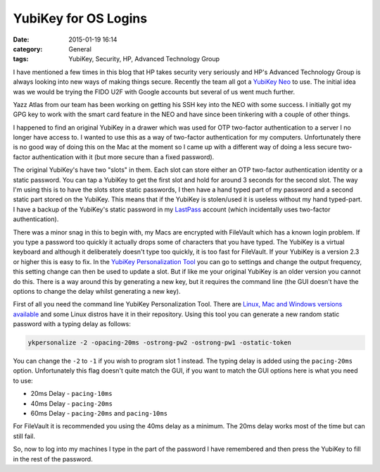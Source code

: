 YubiKey for OS Logins
=====================

:date: 2015-01-19 16:14
:category: General
:tags: YubiKey, Security, HP, Advanced Technology Group

I have mentioned a few times in this blog that HP takes security very seriously and HP's Advanced Technology Group is always looking into new ways of making things secure.  Recently the team all got a `YubiKey Neo <https://www.yubico.com/products/yubikey-hardware/yubikey-neo/>`_ to use.  The initial idea was we would be trying the FIDO U2F with Google accounts but several of us went much further.

Yazz Atlas from our team has been working on getting his SSH key into the NEO with some success.  I initially got my GPG key to work with the smart card feature in the NEO and have since been tinkering with a couple of other things.

I happened to find an original YubiKey in a drawer which was used for OTP two-factor authentication to a server I no longer have access to.  I wanted to use this as a way of two-factor authentication for my computers.  Unfortunately there is no good way of doing this on the Mac at the moment so I came up with a different way of doing a less secure two-factor authentication with it (but more secure than a fixed password).

The original YubiKey's have two "slots" in them.  Each slot can store either an OTP two-factor authentication identity or a static password.  You can tap a YubiKey to get the first slot and hold for around 3 seconds for the second slot.  The way I'm using this is to have the slots store static passwords, I then have a hand typed part of my password and a second static part stored on the YubiKey.  This means that if the YubiKey is stolen/used it is useless without my hand typed-part.  I have a backup of the YubiKey's static password in my `LastPass <https://lastpass.com/>`_ account (which incidentally uses two-factor authentication).

There was a minor snag in this to begin with, my Macs are encrypted with FileVault which has a known login problem.  If you type a password too quickly it actually drops some of characters that you have typed.  The YubiKey is a virtual keyboard and although it deliberately doesn't type too quickly, it is too fast for FileVault.  If your YubiKey is a version 2.3 or higher this is easy to fix.  In the `YubiKey Personalization Tool <https://www.yubico.com/products/services-software/personalization-tools/>`_ you can go to settings and change the output frequency, this setting change can then be used to update a slot.  But if like me your original YubiKey is an older version you cannot do this.  There is a way around this by generating a new key, but it requires the command line (the GUI doesn't have the options to change the delay whilst generating a new key).

First of all you need the command line YubiKey Personalization Tool.  There are `Linux, Mac and Windows versions available <https://yubico.github.io/yubikey-personalization/releases.html>`_ and some Linux distros have it in their repository.  Using this tool you can generate a new random static password with a typing delay as follows:

.. code-block:: bash

   ykpersonalize -2 -opacing-20ms -ostrong-pw2 -ostrong-pw1 -ostatic-token

You can change the ``-2`` to ``-1`` if you wish to program slot 1 instead.  The typing delay is added using the ``pacing-20ms`` option.  Unfortunately this flag doesn't quite match the GUI, if you want to match the GUI options here is what you need to use:

* 20ms Delay - ``pacing-10ms``
* 40ms Delay - ``pacing-20ms``
* 60ms Delay - ``pacing-20ms`` and ``pacing-10ms``

For FileVault it is recommended you using the 40ms delay as a minimum.  The 20ms delay works most of the time but can still fail.

So, now to log into my machines I type in the part of the password I have remembered and then press the YubiKey to fill in the rest of the password.
